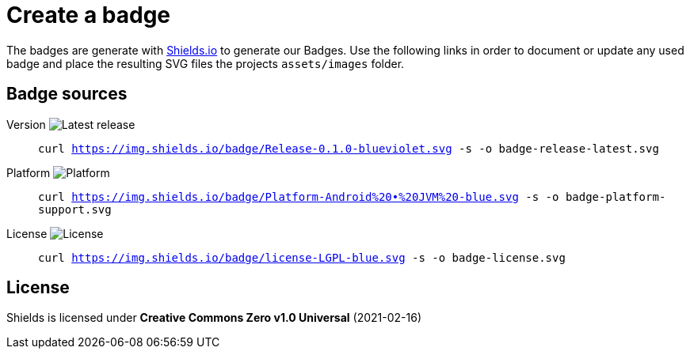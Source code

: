= Create a badge

The badges are generate with link:https://shields.io/[Shields.io] to generate our Badges. Use the following links in order to document or update any used badge and place the resulting SVG files the projects `assets/images` folder.

== Badge sources

:link-badge-release: https://img.shields.io/badge/Release-0.1.0-blueviolet.svg
Version image:{link-badge-release}[Latest release]::
`curl {link-badge-release} -s -o badge-release-latest.svg`

:link-badge-platform: https://img.shields.io/badge/Platform-Android%20•%20JVM%20-blue.svg
Platform image:{link-badge-platform}[Platform]::
`curl {link-badge-platform} -s -o badge-platform-support.svg`

:link-badge-license: https://img.shields.io/badge/license-LGPL-blue.svg
License image:{link-badge-license}[License]::
`curl {link-badge-license} -s -o badge-license.svg`

== License

Shields is licensed under *Creative Commons Zero v1.0 Universal* (2021-02-16)
